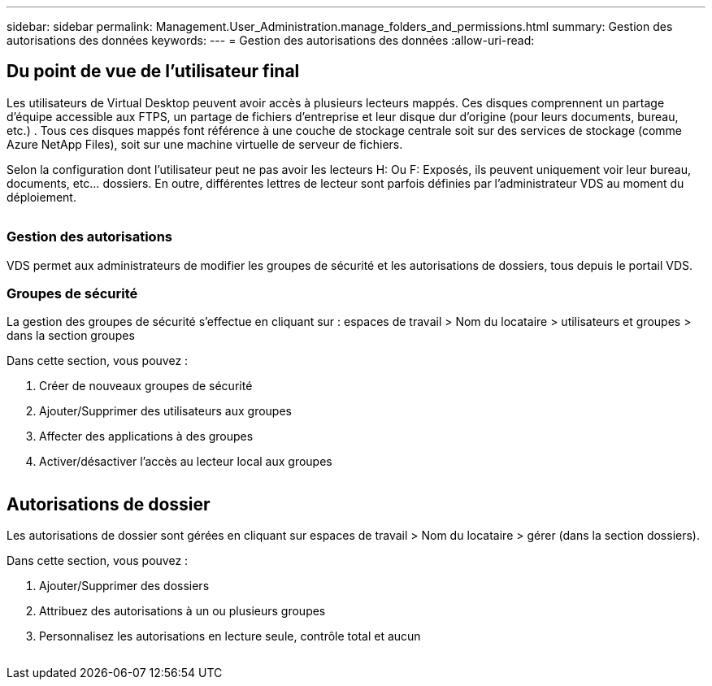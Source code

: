 ---
sidebar: sidebar 
permalink: Management.User_Administration.manage_folders_and_permissions.html 
summary: Gestion des autorisations des données 
keywords:  
---
= Gestion des autorisations des données
:allow-uri-read: 




== Du point de vue de l'utilisateur final

Les utilisateurs de Virtual Desktop peuvent avoir accès à plusieurs lecteurs mappés. Ces disques comprennent un partage d'équipe accessible aux FTPS, un partage de fichiers d'entreprise et leur disque dur d'origine (pour leurs documents, bureau, etc.) . Tous ces disques mappés font référence à une couche de stockage centrale soit sur des services de stockage (comme Azure NetApp Files), soit sur une machine virtuelle de serveur de fichiers.

Selon la configuration dont l'utilisateur peut ne pas avoir les lecteurs H: Ou F: Exposés, ils peuvent uniquement voir leur bureau, documents, etc… dossiers. En outre, différentes lettres de lecteur sont parfois définies par l'administrateur VDS au moment du déploiement.image:manage_data1.png[""]

image:manage_data2.png[""]



=== Gestion des autorisations

VDS permet aux administrateurs de modifier les groupes de sécurité et les autorisations de dossiers, tous depuis le portail VDS.



=== Groupes de sécurité

La gestion des groupes de sécurité s'effectue en cliquant sur : espaces de travail > Nom du locataire > utilisateurs et groupes > dans la section groupes

.Dans cette section, vous pouvez :
. Créer de nouveaux groupes de sécurité
. Ajouter/Supprimer des utilisateurs aux groupes
. Affecter des applications à des groupes
. Activer/désactiver l'accès au lecteur local aux groupes


image:manage_data3.gif[""]



== Autorisations de dossier

Les autorisations de dossier sont gérées en cliquant sur espaces de travail > Nom du locataire > gérer (dans la section dossiers).

.Dans cette section, vous pouvez :
. Ajouter/Supprimer des dossiers
. Attribuez des autorisations à un ou plusieurs groupes
. Personnalisez les autorisations en lecture seule, contrôle total et aucun


image:manage_data4.gif[""]
